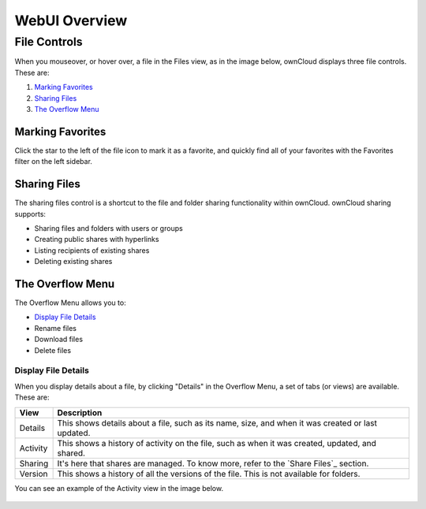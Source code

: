 ==============
WebUI Overview
==============

File Controls
-------------
   
When you mouseover, or hover over, a file in the Files view, as in the image
below, ownCloud displays three file controls. 
These are:

#. `Marking Favorites`_
#. `Sharing Files`_
#. `The Overflow Menu`_
  
.. figure:: ../../images/files_file-controls.png
   :alt: File controls

Marking Favorites
~~~~~~~~~~~~~~~~~

Click the star to the left of the file icon to mark it as a favorite, and
quickly find all of your favorites with the Favorites filter on the left
sidebar.
  
.. figure:: ../../images/files_mark-as-favorite.png
   :alt: Marking files as favorites.
  
Sharing Files
~~~~~~~~~~~~~

The sharing files control is a shortcut to the file and folder sharing
functionality within ownCloud. ownCloud sharing supports:

- Sharing files and folders with users or groups 
- Creating public shares with hyperlinks 
- Listing recipients of existing shares
- Deleting existing shares 

.. _the_overflow_menu_label:

The Overflow Menu  
~~~~~~~~~~~~~~~~~

The Overflow Menu allows you to:

- `Display File Details`_ 
- Rename files
- Download files
- Delete files
  
.. figure:: ../../images/files_page-3.png
   :alt: Overflow menu.
   
Display File Details
^^^^^^^^^^^^^^^^^^^^

When you display details about a file, by clicking "Details" in the Overflow Menu, a set of tabs (or views) are available. These are:

================= =============================================================
View              Description
================= =============================================================
Details           This shows details about a file, such as its name, size, 
                  and when it was created or last updated.
Activity          This shows a history of activity on the file, such as when 
                  it was created, updated, and shared.
Sharing           It's here that shares are managed. To know more, refer to 
                  the `Share Files`_ section.
Version           This shows a history of all the versions of the file. This is
                  not available for folders.
================= =============================================================
  
You can see an example of the Activity view in the image below.
  
.. figure:: ../../images/files_page-4.png
   :alt: Details screen.  

